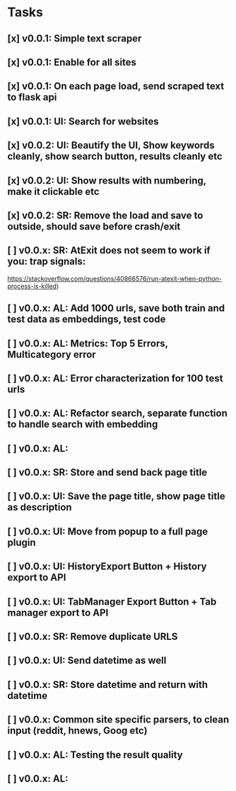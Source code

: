 * Tasks
** [x] v0.0.1: Simple text scraper
** [x] v0.0.1: Enable for all sites
** [x] v0.0.1: On each page load, send scraped text to flask api
** [x] v0.0.1: UI: Search for websites
** [x] v0.0.2: UI: Beautify the UI, Show keywords cleanly, show search button, results cleanly etc
** [x] v0.0.2: UI: Show results with numbering, make it clickable etc
** [x] v0.0.2: SR: Remove the load and save to outside, should save before crash/exit
** [ ] v0.0.x: SR: AtExit does not seem to work if you: trap signals:
         https://stackoverflow.com/questions/40866576/run-atexit-when-python-process-is-killed)
** [ ] v0.0.x: AL: Add 1000 urls, save both train and test data as embeddings, test code
** [ ] v0.0.x: AL: Metrics: Top 5 Errors, Multicategory error 
** [ ] v0.0.x: AL: Error characterization for 100 test urls
** [ ] v0.0.x: AL: Refactor search, separate function to handle search with embedding
** [ ] v0.0.x: AL:
** [ ] v0.0.x: SR: Store and send back page title
** [ ] v0.0.x: UI: Save the page title, show page title as description
** [ ] v0.0.x: UI: Move from popup to a full page plugin
** [ ] v0.0.x: UI: HistoryExport Button + History export to API
** [ ] v0.0.x: UI: TabManager Export Button + Tab manager export to API
** [ ] v0.0.x: SR: Remove duplicate URLS
** [ ] v0.0.x: UI: Send datetime as well
** [ ] v0.0.x: SR: Store datetime and return with datetime
** [ ] v0.0.x: Common site specific parsers, to clean input (reddit, hnews, Goog etc)
** [ ] v0.0.x: AL: Testing the result quality
** [ ] v0.0.x: AL:
